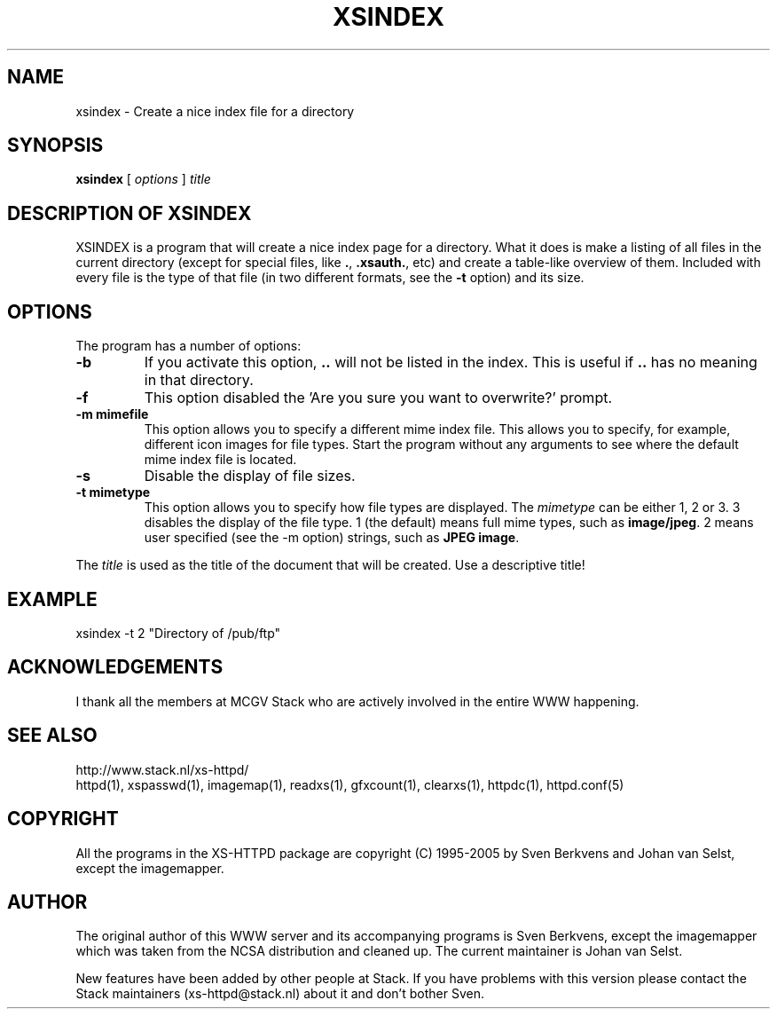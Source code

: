 .TH XSINDEX 1 "28 May 1996"
.SH NAME
xsindex \- Create a nice index file for a directory
.SH SYNOPSIS
.ta 8n
.B xsindex
[
.I options
]
.I title
.LP 
.SH DESCRIPTION OF XSINDEX
XSINDEX is a program that will create a nice index page for a directory.
What it does is make a listing of all files in the current directory
(except for special files, like \fB.\fP, \fB.xsauth\.\fP, etc) and create
a table\-like overview of them. Included with every file is the type of
that file (in two different formats, see the \fB\-t\fP option) and its
size.

.SH OPTIONS
The program has a number of options:
.TP
.B \-b
If you activate this option, \fB..\fP will not be listed in the index.
This is useful if \fB..\fP has no meaning in that directory.
.TP
.B \-f
This option disabled the 'Are you sure you want to overwrite?' prompt.
.TP
.B \-m mimefile
This option allows you to specify a different mime index file. This
allows you to specify, for example, different icon images for file
types. Start the program without any arguments to see where the default
mime index file is located.
.TP
.B \-s
Disable the display of file sizes.
.TP
.B \-t mimetype
This option allows you to specify how file types are displayed. The
\fImimetype\fP can be either 1, 2 or 3. 3 disables the display of
the file type. 1 (the default) means full mime types, such as
\fBimage/jpeg\fP. 2 means user specified (see the \-m option)
strings, such as \fBJPEG image\fP.
.LP
The \fItitle\fP is used as the title of the document that will be
created. Use a descriptive title!
.LP
.SH EXAMPLE
xsindex \-t 2 "Directory of /pub/ftp"
.LP
.SH ACKNOWLEDGEMENTS
I thank all the members at MCGV Stack who are actively involved in the
entire WWW happening.
.SH SEE ALSO
http://www.stack.nl/xs\-httpd/
.br
httpd(1), xspasswd(1), imagemap(1), readxs(1), gfxcount(1), clearxs(1),
httpdc(1), httpd.conf(5)
.SH COPYRIGHT
All the programs in the XS\-HTTPD package are copyright (C) 1995-2005
by Sven Berkvens and Johan van Selst, except the imagemapper.
.SH AUTHOR
The original author of this WWW server and its accompanying programs
is Sven Berkvens, except the imagemapper which was taken from the NCSA
distribution and cleaned up. The current maintainer is Johan van Selst.
.LP
New features have been added by other people at Stack. If you have
problems with this version please contact the Stack maintainers
(xs-httpd@stack.nl) about it and don't bother Sven.
